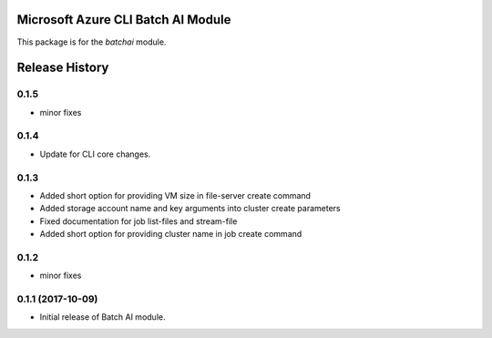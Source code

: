Microsoft Azure CLI Batch AI Module
=========================================

This package is for the `batchai` module.


.. :changelog:

Release History
===============
0.1.5
++++++
* minor fixes

0.1.4
++++++
* Update for CLI core changes.

0.1.3
+++++

* Added short option for providing VM size in file-server create command
* Added storage account name and key arguments into cluster create parameters
* Fixed documentation for job list-files and stream-file
* Added short option for providing cluster name in job create command

0.1.2
+++++
* minor fixes

0.1.1 (2017-10-09)
++++++++++++++++++

* Initial release of Batch AI module.


